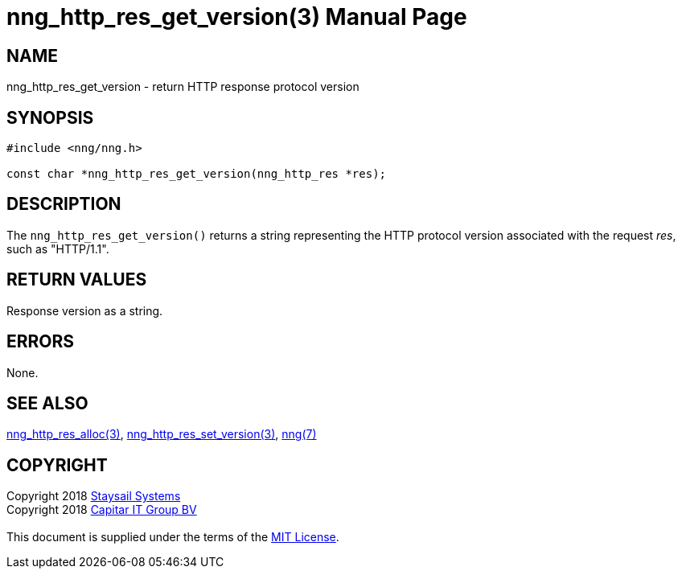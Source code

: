 = nng_http_res_get_version(3)
:doctype: manpage
:manmanual: nng
:mansource: nng
:manvolnum: 3
:copyright: Copyright 2018 mailto:info@staysail.tech[Staysail Systems, Inc.] + \
            Copyright 2018 mailto:info@capitar.com[Capitar IT Group BV] + \
            {blank} + \
            This document is supplied under the terms of the \
            https://opensource.org/licenses/MIT[MIT License].

== NAME

nng_http_res_get_version - return HTTP response protocol version

== SYNOPSIS

[source, c]
-----------
#include <nng/nng.h>

const char *nng_http_res_get_version(nng_http_res *res);
-----------

== DESCRIPTION

The `nng_http_res_get_version()` returns a string representing the HTTP
protocol version associated with the request _res_, such as "HTTP/1.1".


== RETURN VALUES

Response version as a string.

== ERRORS

None.

== SEE ALSO

<<nng_http_res_alloc#,nng_http_res_alloc(3)>>,
<<nng_http_res_set_version#,nng_http_res_set_version(3)>>,
<<nng#,nng(7)>>


== COPYRIGHT

{copyright}
